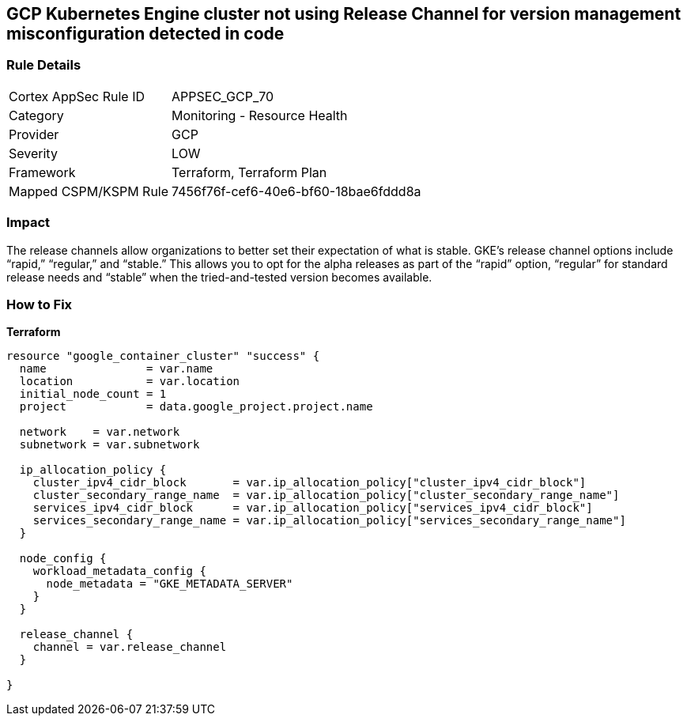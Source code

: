 == GCP Kubernetes Engine cluster not using Release Channel for version management misconfiguration detected in code


=== Rule Details

[cols="1,2"]
|===
|Cortex AppSec Rule ID |APPSEC_GCP_70
|Category |Monitoring - Resource Health
|Provider |GCP
|Severity |LOW
|Framework |Terraform, Terraform Plan
|Mapped CSPM/KSPM Rule |7456f76f-cef6-40e6-bf60-18bae6fddd8a
|===


=== Impact
The release channels allow organizations to better set their expectation of what is stable.
GKE's release channel options include "`rapid,`" "`regular,`" and "`stable.`" This allows you to opt for the alpha releases as part of the "`rapid`" option, "`regular`" for standard release needs and "`stable`" when the tried-and-tested version becomes available.

=== How to Fix


*Terraform* 




[source,go]
----
resource "google_container_cluster" "success" {
  name               = var.name
  location           = var.location
  initial_node_count = 1
  project            = data.google_project.project.name

  network    = var.network
  subnetwork = var.subnetwork

  ip_allocation_policy {
    cluster_ipv4_cidr_block       = var.ip_allocation_policy["cluster_ipv4_cidr_block"]
    cluster_secondary_range_name  = var.ip_allocation_policy["cluster_secondary_range_name"]
    services_ipv4_cidr_block      = var.ip_allocation_policy["services_ipv4_cidr_block"]
    services_secondary_range_name = var.ip_allocation_policy["services_secondary_range_name"]
  }

  node_config {
    workload_metadata_config {
      node_metadata = "GKE_METADATA_SERVER"
    }
  }

  release_channel {
    channel = var.release_channel
  }

}
----


